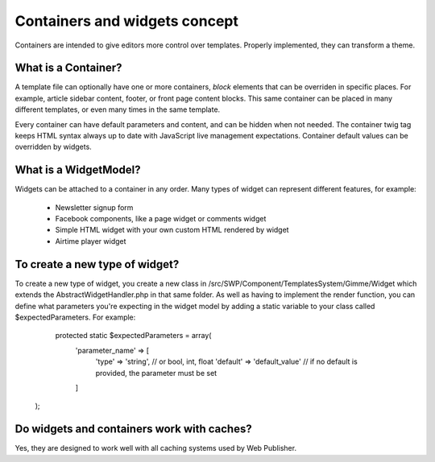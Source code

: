 Containers and widgets concept
==============================

Containers are intended to give editors more control over templates. Properly implemented, they can transform a theme.

What is a Container?
````````````````````

A template file can optionally have one or more containers, `block` elements that can be overriden in specific places.
For example, article sidebar content, footer, or front page content blocks.
This same container can be placed in many different templates, or even many times in the same template.

Every container can have default parameters and content, and can be hidden when not needed. 
The container twig tag keeps HTML syntax always up to date with JavaScript live management expectations.
Container default values can be overridden by widgets.

What is a WidgetModel?
`````````````````

Widgets can be attached to a container in any order. Many types of widget can represent different features, for example:

 * Newsletter signup form
 * Facebook components, like a page widget or comments widget
 * Simple HTML widget with your own custom HTML rendered by widget
 * Airtime player widget

To create a new type of widget?
```````````````````````````````

To create a new type of widget, you create a new class in /src/SWP/Component/TemplatesSystem/Gimme/Widget which extends
the AbstractWidgetHandler.php in that same folder.
As well as having to implement the render function, you can define what parameters you're expecting in the widget model
by adding a static variable to your class called $expectedParameters. For example:

     protected static $expectedParameters = array(
        'parameter_name' => [
            'type' => 'string',               // or bool, int, float
            'default' => 'default_value'      // if no default is provided, the parameter must be set
        ]
    );

Do widgets and containers work with caches?
```````````````````````````````````````````

Yes, they are designed to work well with all caching systems used by Web Publisher.
